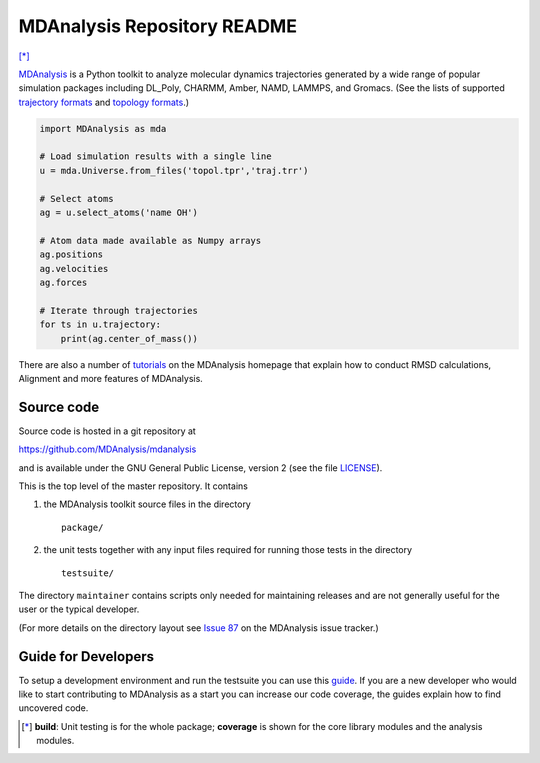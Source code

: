 ================================
  MDAnalysis Repository README
================================

|build| |cov| [*]_

|docs| |devdocs| |usergroup| |developergroup| |anaconda| |mybinder|


MDAnalysis_ is a Python toolkit to analyze molecular dynamics
trajectories generated by a wide range of popular simulation packages
including DL_Poly, CHARMM, Amber, NAMD, LAMMPS, and Gromacs. (See the
lists of  supported `trajectory formats`_ and `topology formats`_.)

.. code:: python

   import MDAnalysis as mda

   # Load simulation results with a single line
   u = mda.Universe.from_files('topol.tpr','traj.trr')

   # Select atoms
   ag = u.select_atoms('name OH')

   # Atom data made available as Numpy arrays
   ag.positions
   ag.velocities
   ag.forces

   # Iterate through trajectories
   for ts in u.trajectory:
       print(ag.center_of_mass())

There are also a number of tutorials_ on the MDAnalysis homepage that explain
how to conduct RMSD calculations, Alignment and more features of MDAnalysis.

Source code
===========

Source code is hosted in a git repository at

https://github.com/MDAnalysis/mdanalysis

and is available under the GNU General Public License, version 2 (see
the file LICENSE_).

This is the top level of the master repository. It contains

1. the MDAnalysis toolkit source files in the directory ::

      package/

2. the unit tests together with any input files required for
   running those tests in the directory ::

      testsuite/

The directory ``maintainer`` contains scripts only needed for
maintaining releases and are not generally useful for the user or the
typical developer.

(For more details on the directory layout see `Issue 87`_ on the
MDAnalysis issue tracker.)

Guide for Developers
====================

To setup a development environment and run the testsuite you can use this
guide_. If you are a new developer who would like to start contributing to
MDAnalysis as a start you can increase our code coverage, the guides explain how
to find uncovered code.

.. Footnotes

.. [*] **build**: Unit testing is for the whole package; **coverage** is
       shown for the core library modules and the analysis modules.

.. _trajectory formats: https://docs.mdanalysis.org/documentation_pages/coordinates/init.html#id1
.. _topology formats: https://docs.mdanalysis.org/documentation_pages/topology/init.html#supported-topology-formats
.. _Issue 87: https://github.com/MDAnalysis/mdanalysis/issues/87
.. _MDAnalysis: https://www.mdanalysis.org
.. _LICENSE: https://github.com/MDAnalysis/mdanalysis/blob/master/LICENSE
.. _`#286`: https://github.com/MDAnalysis/mdanalysis/issues/286
.. _`MDAnalysis.analysis`: https://docs.mdanalysis.org/documentation_pages/analysis_modules.html
.. _`tutorials`: https://www.mdanalysis.org/pages/learning_MDAnalysis/
.. _`guide`: https://github.com/MDAnalysis/mdanalysis/wiki/Guide-for-Developers

.. |usergroup| image:: https://img.shields.io/badge/Google%20Group-Users-lightgrey.svg
   :alt: User Google Group
   :target: http://users.mdanalysis.org

.. |developergroup| image:: https://img.shields.io/badge/Google%20Group-Developers-lightgrey.svg
   :alt: Developer Google Group
   :target: http://developers.mdanalysis.org

.. |docs| image:: https://img.shields.io/badge/docs-latest-brightgreen.svg
   :alt: Documentation (latest release)
   :target: https://docs.mdanalysis.org

.. |devdocs| image:: https://img.shields.io/badge/docs-development-yellow.svg
   :alt: Documentation (development version)
   :target: https://www.mdanalysis.org/mdanalysis/

.. |build| image:: https://travis-ci.org/MDAnalysis/mdanalysis.svg?branch=develop
   :alt: Build Status
   :target: https://travis-ci.org/MDAnalysis/mdanalysis

.. |cov|   image:: https://codecov.io/gh/MDAnalysis/mdanalysis/branch/develop/graph/badge.svg
   :alt: Coverage Status
   :target: https://codecov.io/gh/MDAnalysis/mdanalysis

.. |anaconda| image:: https://anaconda.org/conda-forge/mdanalysis/badges/version.svg
   :alt: Anaconda
   :target: https://anaconda.org/conda-forge/mdanalysis

.. |mybinder| image:: https://mybinder.org/badge.svg
   :alt: My Binder
   :target: https://mybinder.org/v2/gh/MDAnalysis/binder-notebook/master
